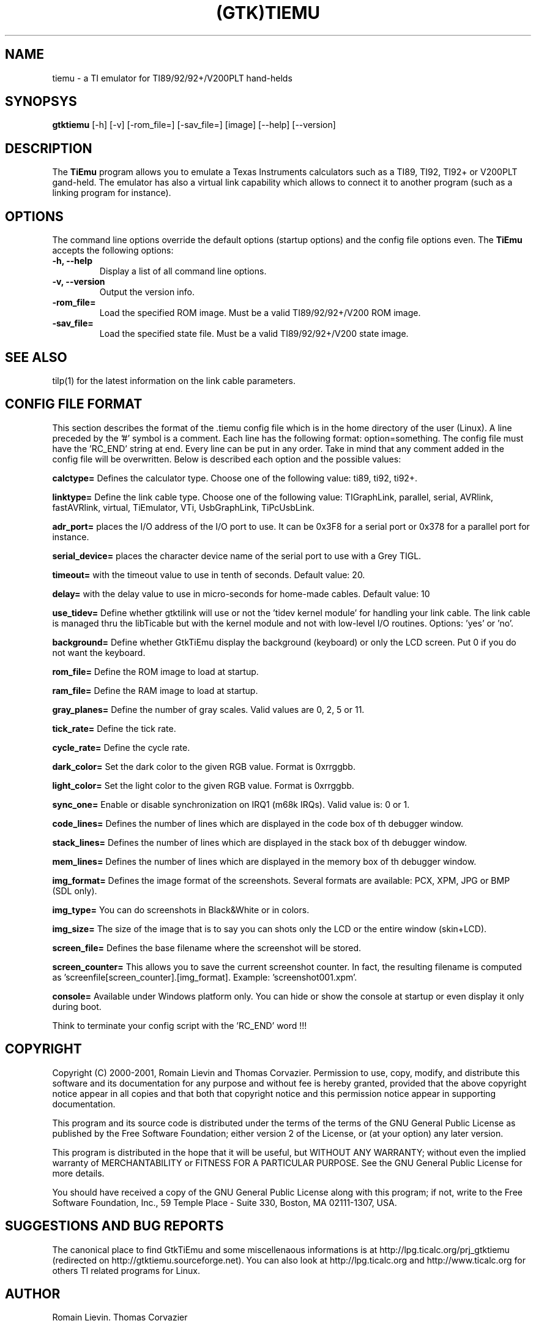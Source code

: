 .TH (GTK)TIEMU 1 "June 11, 2004"
.SH NAME
tiemu - a TI emulator for TI89/92/92+/V200PLT hand-helds
.SH SYNOPSYS
\fBgtktiemu\fP [-h] [-v] [-rom_file=] [-sav_file=] [image] [--help] [--version] 
.SH DESCRIPTION
The \fBTiEmu\fP program allows you to emulate a Texas Instruments calculators such as a TI89, TI92, TI92+ or V200PLT gand-held.
The emulator has also a virtual link capability which allows to connect it to another program (such as a linking program for instance).
.SH OPTIONS
The command line options override the default options (startup options) and the config file options even.
The \fBTiEmu\fP accepts the following options:
.TP
\fB-h, --help\fP
Display a list of all command line options.
.TP
\fB-v, --version\fP
Output the version info.
.TP
\fB-rom_file=\fP
Load the specified ROM image. Must be a valid TI89/92/92+/V200 ROM image.
.TP
\fB-sav_file=\fP
Load the specified state file. Must be a valid TI89/92/92+/V200 state image.
.SH SEE ALSO
tilp(1) for the latest information on the link cable parameters.
.SH CONFIG FILE FORMAT
This section describes the format of the .tiemu config file which is in the home directory of the user (Linux). A line preceded by the '#' symbol is a comment. 
Each line has the following format: option=something.
The config file must have the 'RC_END' string at end.
Every line can be put in any order.
Take in mind that any comment added in the config file will be overwritten.
Below is described each option and the possible values:

\fBcalctype=\fP
Defines the calculator type. Choose one of the following value: ti89, ti92, ti92+.

\fBlinktype=\fP
Define the link cable type. Choose one of the following value: TIGraphLink, parallel, serial, AVRlink, fastAVRlink, virtual, TiEmulator, VTi, UsbGraphLink, TiPcUsbLink.

\fBadr_port=\fP
places the I/O address of the I/O port to use. It can be 0x3F8 for a serial port or 0x378 for a parallel port for instance.

\fBserial_device=\fP
places the character device name of the serial port to use with a Grey TIGL.

\fBtimeout=\fP
with the timeout value to use in tenth of seconds. Default value: 20.

\fBdelay=\fP
with the delay value to use in micro-seconds for home-made cables. Default value: 10

\fBuse_tidev=\fP
Define whether gtktilink will use or not the 'tidev kernel module' for handling your link cable. The link cable is managed thru the libTicable but with the kernel module and not with low-level I/O routines.
Options: 'yes' or 'no'.

\fBbackground=\fP
Define whether GtkTiEmu display the background (keyboard) or only the LCD screen. Put 0 if you do not want the keyboard.

\fBrom_file=\fP
Define the ROM image to load at startup.

\fBram_file=\fP
Define the RAM image to load at startup.

\fBgray_planes=\fP
Define the number of gray scales. Valid values are 0, 2, 5 or 11.

\fBtick_rate=\fP
Define the tick rate.

\fBcycle_rate=\fP
Define the cycle rate.

\fBdark_color=\fP
Set the dark color to the given RGB value. Format is 0xrrggbb.

\fBlight_color=\fP
Set the light color to the given RGB value. Format is 0xrrggbb.

\fBsync_one=\fP
Enable or disable synchronization on IRQ1 (m68k IRQs). Valid value is: 0 or 1.

\fBcode_lines=\fP
Defines the number of lines which are displayed in the code box of th debugger window.

\fBstack_lines=\fP
Defines the number of lines which are displayed in the stack box of th debugger window.

\fBmem_lines=\fP
Defines the number of lines which are displayed in the memory box of th debugger window.

\fBimg_format=\fP
Defines the image format of the screenshots. Several formats are available: PCX, XPM, JPG or BMP (SDL only).

\fBimg_type=\fP
You can do screenshots in Black&White or in colors.

\fBimg_size=\fP
The size of the image that is to say you can shots only the LCD or the entire window (skin+LCD).

\fBscreen_file=\fP
Defines the base filename where the screenshot will be stored.

\fBscreen_counter=\fP
This allows you to save the current screenshot counter. In fact, the resulting filename is computed as 'screenfile[screen_counter].[img_format]. Example: 'screenshot001.xpm'.

\fBconsole=\fP
Available under Windows platform only. You can hide or show the console at startup or even display it only during boot.

Think to terminate your config script with the 'RC_END' word !!!

.SH COPYRIGHT
Copyright (C) 2000-2001, Romain Lievin and Thomas Corvazier. 
Permission to use, copy, modify, and distribute this software and its documentation for any purpose and without fee is hereby granted, provided that the above copyright notice appear in all copies and that both that copyright notice and this permission notice appear in supporting documentation.

This program and its source code is distributed under the terms of the 
terms of the GNU General Public License as published by the Free Software Foundation; either version 2 of the License, or (at your option) any later version.

This program is distributed in the hope that it will be useful, but WITHOUT ANY WARRANTY; without even the implied warranty of MERCHANTABILITY or FITNESS FOR A PARTICULAR PURPOSE.  See the GNU General Public License for more details.

You should have received a copy of the GNU General Public License along with this program; if not, write to the Free Software Foundation, Inc., 59 Temple Place - Suite 330, Boston, MA 02111-1307, USA.

.SH SUGGESTIONS AND BUG REPORTS
The  canonical place to find GtkTiEmu and some miscellenaous informations is at 
http://lpg.ticalc.org/prj_gtktiemu (redirected on http://gtktiemu.sourceforge.net).
You can also look at http://lpg.ticalc.org and http://www.ticalc.org for others TI related programs for Linux.
.SH AUTHOR
Romain Lievin.
Thomas Corvazier
.SH SPECIAL THANKS
- Jonas Minnberg (Sasq) for Tiger
- UAE, the Universal Amiga Emulator (http:// ??)
.TP
- Benjamin Gordon <ben@bxg.org> for creating rpm packages: he is the official maintainer of this package.
.TP
- Julien Blache <jb@jblache.org> for creating deb packages: he is the official maintainer of this package.
.SH THANKS



